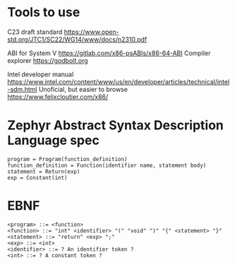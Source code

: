 * Tools to use

C23 draft standard https://www.open-std.org/JTC1/SC22/WG14/www/docs/n2310.pdf

ABI for System V https://gitlab.com/x86-psABIs/x86-64-ABI
Compiler explorer https://godbolt.org

Intel developer manual https://www.intel.com/content/www/us/en/developer/articles/technical/intel-sdm.html
Unoficial, but easier to browse https://www.felixcloutier.com/x86/


* Zephyr Abstract Syntax Description Language spec

#+BEGIN_SRC
program = Program(function_definition)
function_definition = Function(identifier name, statement body)
statement = Return(exp)
exp = Constant(int)
#+END_SRC

* EBNF

#+BEGIN_SRC
<program> ::= <function>
<function> ::= "int" <identifier> "(" "void" ")" "{" <statement> "}"
<statement> ::= "return" <exp> ";"
<exp> ::= <int>
<identifier> ::= ? An identifier token ?
<int> ::= ? A constant token ?
#+END_SRC